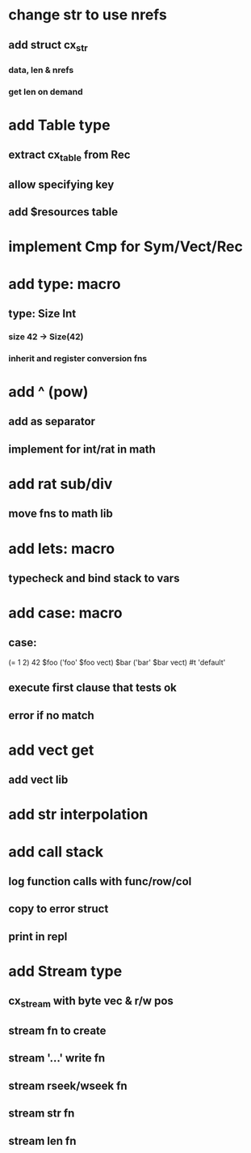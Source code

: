 * change str to use nrefs
** add struct cx_str
*** data, len & nrefs
*** get len on demand
* add Table type
** extract cx_table from Rec
** allow specifying key
** add $resources table
* implement Cmp for Sym/Vect/Rec
* add type: macro
** type: Size Int
*** size 42 -> Size(42)
*** inherit and register conversion fns
* add ^ (pow)
** add as separator
** implement for int/rat in math
* add rat sub/div
** move fns to math lib
* add lets: macro
** typecheck and bind stack to vars
* add case: macro
** case: 
(= 1 2) 42
$foo ('foo' $foo vect)
$bar ('bar' $bar vect)
#t 'default'
** execute first clause that tests ok
** error if no match 
* add vect get
** add vect lib
* add str interpolation
* add call stack
** log function calls with func/row/col
** copy to error struct
** print in repl
* add Stream type
** cx_stream with byte vec & r/w pos
** stream fn to create
** stream '...' write fn
** stream rseek/wseek fn
** stream str fn
** stream len fn
